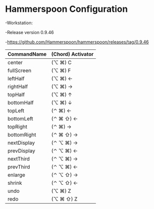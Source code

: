 * Hammerspoon Configuration
-Workstation:

  -Release version 0.9.46
  
  -https://github.com/Hammerspoon/hammerspoon/releases/tag/0.9.46

| CommandName   | (Chord) Activator |
|-------+-------|
| center     | (⌥ ⌘) C          |
| fullScreen | (⌥ ⌘) F          |
| leftHalf   | (⌥ ⌘) ←          |
| rightHalf  | (⌥ ⌘) →          |
| topHalf    | (⌥ ⌘) ↑          |
| bottomHalf | (⌥ ⌘) ↓          |
| topLeft    | (⌃ ⌘) ←          |
| bottomLeft | (⌃ ⌘ ⇧) ←       |
| topRight   | (⌃ ⌘) →          |
| bottomRight| (⌃ ⌘ ⇧) →       |
| nextDisplay| (⌃ ⌥ ⌘) →       |
| prevDisplay| (⌃ ⌥ ⌘) ←       |
| nextThird  | (⌃ ⌥ ⌘) →       |
| prevThird  | (⌃ ⌥ ⌘) ←       |
| enlarge    | (⌃ ⌥ ⇧) →       |
| shrink     | (⌃ ⌥ ⇧) ←       |
| undo       | (⌥ ⌘) Z          |
| redo       | (⌥ ⌘ ⇧) Z       |
